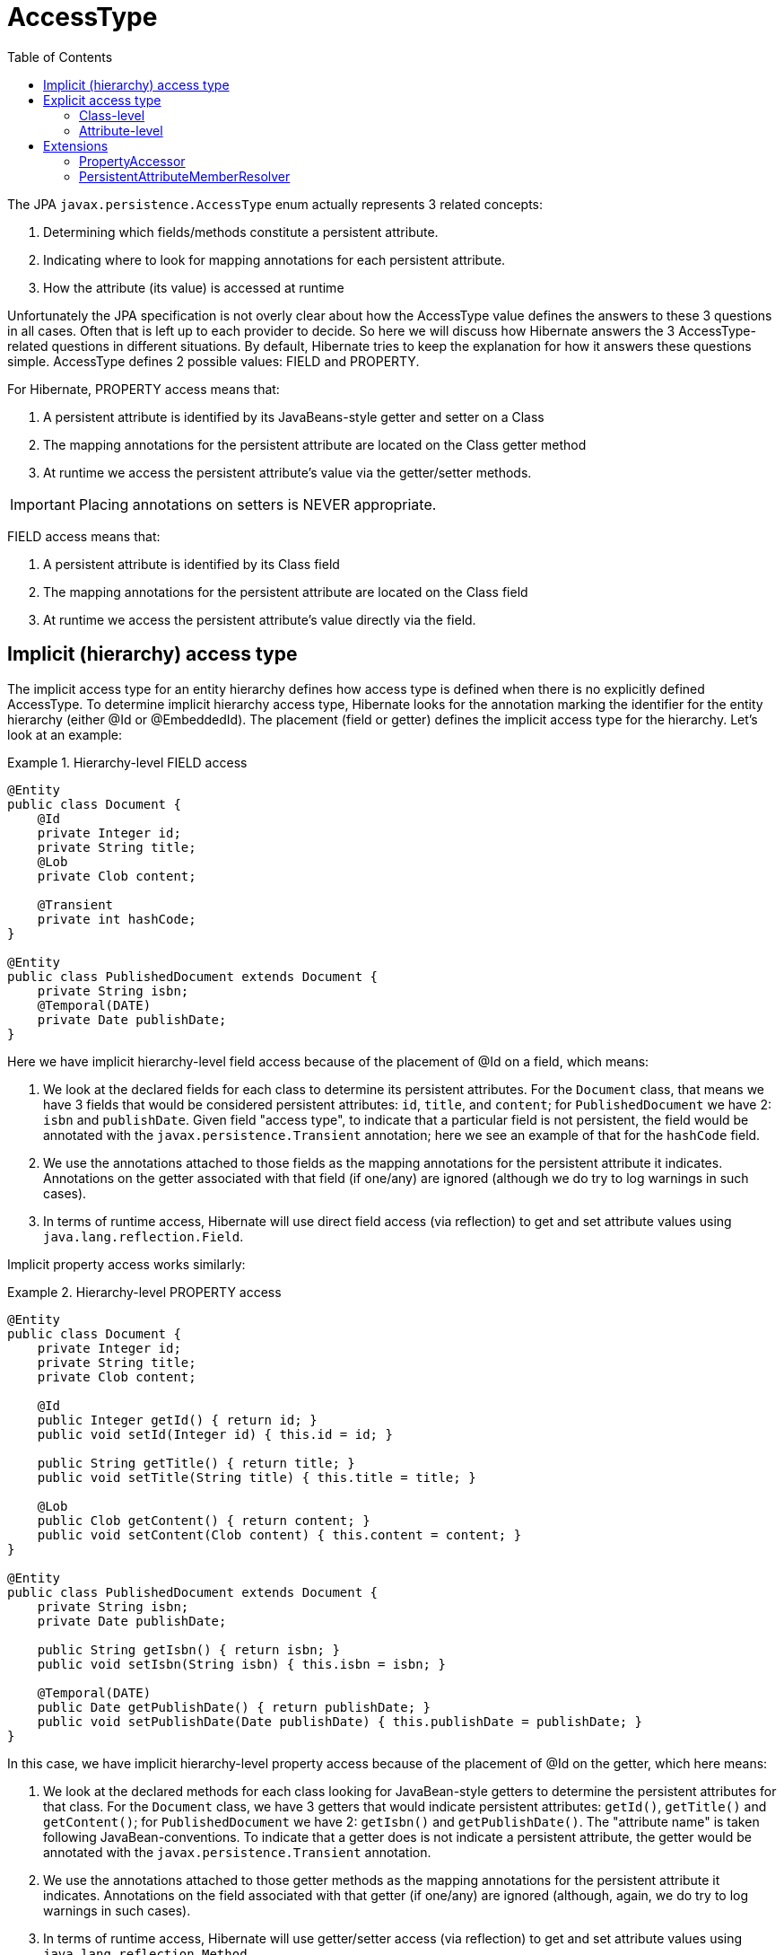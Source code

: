 = AccessType
:toc:

The JPA `javax.persistence.AccessType` enum actually represents 3 related concepts:

. Determining which fields/methods constitute a persistent attribute.
. Indicating where to look for mapping annotations for each persistent attribute.
. How the attribute (its value) is accessed at runtime

Unfortunately the JPA specification is not overly clear about how the AccessType value defines the
answers to these 3 questions in all cases.  Often that is left up to each provider to decide.  So here we will
discuss how Hibernate answers the 3 AccessType-related questions in different situations.  By default, Hibernate
tries to keep the explanation for how it answers these questions simple.  AccessType defines 2 possible values: FIELD
and PROPERTY.

For Hibernate, PROPERTY access means that:

. A persistent attribute is identified by its JavaBeans-style getter and setter on a Class
. The mapping annotations for the persistent attribute are located on the Class getter method
. At runtime we access the persistent attribute's value via the getter/setter methods.

IMPORTANT: Placing annotations on setters is NEVER appropriate.


FIELD access means that:

. A persistent attribute is identified by its Class field
. The mapping annotations for the persistent attribute are located on the Class field
. At runtime we access the persistent attribute's value directly via the field.


== Implicit (hierarchy) access type

The implicit access type for an entity hierarchy defines how access type is defined when there is no explicitly
defined AccessType.  To determine implicit hierarchy access type, Hibernate looks for the annotation marking the
identifier for the entity hierarchy (either @Id or @EmbeddedId).  The placement (field or getter) defines the implicit
access type for the hierarchy.  Let's look at an example:


[[hierarchy-level-field]]
.Hierarchy-level FIELD access
====
[source, JAVA]
----
@Entity
public class Document {
    @Id
    private Integer id;
    private String title;
    @Lob
    private Clob content;

    @Transient
    private int hashCode;
}

@Entity
public class PublishedDocument extends Document {
    private String isbn;
    @Temporal(DATE)
    private Date publishDate;
}
----
====

Here we have implicit hierarchy-level field access because of the placement of @Id on a field, which means:

. We look at the declared fields for each class to determine its persistent attributes.  For the `Document` class,
	that means we have 3 fields that would be considered persistent attributes: `id`, `title`, and `content`; for
	`PublishedDocument` we have 2: `isbn` and `publishDate`.  Given field "access type", to indicate that a particular
	field is not persistent, the field would be annotated with the `javax.persistence.Transient` annotation; here we
	see an example of that for the `hashCode` field.
. We use the annotations attached to those fields as the mapping annotations for the persistent attribute it indicates.
	Annotations on the getter associated with that field (if one/any) are ignored (although we do try to log warnings
	in such cases).
. In terms of runtime access, Hibernate will use direct field access (via reflection) to get and set attribute values
	using `java.lang.reflection.Field`.


Implicit property access works similarly:

[[hierarchy-level-property]]
.Hierarchy-level PROPERTY access
====
[source, JAVA]
----
@Entity
public class Document {
    private Integer id;
    private String title;
    private Clob content;

    @Id
    public Integer getId() { return id; }
    public void setId(Integer id) { this.id = id; }

    public String getTitle() { return title; }
    public void setTitle(String title) { this.title = title; }

    @Lob
    public Clob getContent() { return content; }
    public void setContent(Clob content) { this.content = content; }
}

@Entity
public class PublishedDocument extends Document {
    private String isbn;
    private Date publishDate;

    public String getIsbn() { return isbn; }
    public void setIsbn(String isbn) { this.isbn = isbn; }

    @Temporal(DATE)
    public Date getPublishDate() { return publishDate; }
    public void setPublishDate(Date publishDate) { this.publishDate = publishDate; }
}
----
====

In this case, we have implicit hierarchy-level property access because of the placement of @Id on the getter,
which here means:

. We look at the declared methods for each class looking for JavaBean-style getters to determine the persistent
	attributes for that class.  For the `Document` class, we have 3 getters that would indicate persistent attributes:
	`getId()`, `getTitle()` and `getContent()`; for `PublishedDocument` we have 2: `getIsbn()` and `getPublishDate()`.
	The "attribute name" is taken following JavaBean-conventions.  To indicate that a getter does is not indicate a
	persistent attribute, the getter would be annotated with the `javax.persistence.Transient` annotation.
. We use the annotations attached to those getter methods as the mapping annotations for the persistent attribute
	it indicates.  Annotations on the field associated with that getter (if one/any) are ignored (although, again, we do
	try to log warnings in such cases).
. In terms of runtime access, Hibernate will use getter/setter access (via reflection) to get and set attribute values
	using `java.lang.reflection.Method`.


== Explicit access type

Access type may also be explicitly indicate via the `javax.persistence.Access` annotation, which can be applied to
either a class or attribute.


=== Class-level

Annotating a class (`MappedSuperclass`, `Entity`, or `Embeddable`) applies the indicated access type to the class,
although not its superclass nor subclasses.  Let's go back to the <<hierarchy-level-field,first example>> where we saw
implicit hierarchy-level field access.  But lets instead use `javax.persistence.Access` and see what affect that has:


[[class-level-property]]
.Class-level PROPERTY access
====
[source, JAVA]
----
@Entity
public class Document {
    @Id
    private Integer id;
    private String title;
    @Lob
    private Clob content;
}

@Entity
@Access(PROPERTY)
public class PublishedDocument extends Document {
    private String isbn;
    private Date publishDate;

    public String getIsbn() { return isbn; }
    public void setIsbn(String isbn) { this.isbn = isbn; }

    @Temporal(DATE)
    public Date getPublishDate() { return publishDate; }
    public void setPublishDate(Date publishDate) { this.publishDate = publishDate; }
}
----
====

The hierarchy still has an implicit field access type.  The `Document` class implicitly uses field access as the
hierarchy default.  The `PublishedDocument` class however overrides that to say that it uses property access.  This
class-level `javax.persistence.Access` override is only in effect for that class; if another entity extended from
`PublishedClass` and did not specify a `javax.persistence.Access`, that entity subclass would use field access
as the hierarchy default.  But in terms of the `PublishedDocument` class, it has the same effect we saw in the
<<hierarchy-level-property,second example>>:

. We look at the declared methods for `PublishedDocument` to determine the persistent attributes, here:
	`getIsbn()` and `getPublishDate()`.
. We use the annotations attached to those getter methods as the mapping annotations.
. We will use getter/setter runtime access.


Similarly, the explicit class-level access type can be set to FIELD:

[[class-level-field]]
.Class-level FIELD access
====
[source, JAVA]
----
@Entity
public class Document {
    private Integer id;
    private String title;
    private Clob content;

    @Id
    public Integer getId() { return id; }
    public void setId(Integer id) { this.id = id; }

    public String getTitle() { return title; }
    public void setTitle(String title) { this.title = title; }

    @Lob
    public Clob getContent() { return content; }
    public void setContent(Clob content) { this.content = content; }
}

@Entity
@Access(PROPERTY)
public class PublishedDocument extends Document {
    private String isbn;
    @Temporal(DATE)
    private Date publishDate;
}
----
====


=== Attribute-level


JPA also says that access type can be explicitly specified on an individual attribute...






== Extensions

As discussed above, whether defined implicitly or explicitly, the notion of access type controls:

. identifying persistent attributes
. locating each persistent attribute's mapping information
. runtime access to each persistent attribute.

Regardless of implicit/explicit the following are always true:

* FIELD access always indicates runtime access via direct field access
* PROPERTY access always indicates runtime access via getter/setter

In terms of default behavior:

* Given FIELD access, all mapping annotations are expected to be placed on the corresponding class field
* Given PROPERTY access, all mapping annotations are expected to be placed on the corresponding class getter method


That being said, Hibernate offers a number of extensions that affect these statements...


=== PropertyAccessor

Thus far we have focused on FIELD and PROPERTY runtime access because those are the strategies defined by JPA.
Hibernate, however, has a more open-ended strategy for runtime access defined by the
`org.hibernate.property.PropertyAccessor`.

NOTE: Hibernate's use of the phrase "property" here pre-dates JPA.  Think of "property accessor" as "attribute accessor".

`org.hibernate.property.PropertyAccessor` essentially defines contract for extracting (`org.hibernate.property.Getter`)
and injecting (`org.hibernate.property.Setter`) attribute values at runtime.  To specify a custom runtime access
strategy, simply use the `org.hibernate.annotations.AttributeAccessor` annotation:

[[custom-accessor]]
.Custom PropertyAccessor
====
[source, JAVA]
----
@Entity
public class Document {
    ...

    @Id
    @AttributeAccessor( "com.acme.CustomHibernateIdPropertyAccessor" )
    public Integer getId() { return id; }
    ...
}
----
====

`org.hibernate.annotations.AttributeAccessor` can also be specified at the class-level to apply to all attributes
for the annotated class.


=== PersistentAttributeMemberResolver

The `org.hibernate.metamodel.spi.PersistentAttributeMemberResolver` contract allows swapping the manner in
which Hibernate decides which fields/methods constitute a persistent attribute.  The information described above is
in accordance with the standard, default resolver :
`org.hibernate.metamodel.spi.StandardPersistentAttributeMemberResolver`.  This standard implementation follows the
JPA very closely in not allowing certain things, although it always warns or throws an exception when ignoring or
not allowing things.

Hibernate ships with another resolver implementation : `org.hibernate.metamodel.spi.LenientPersistentAttributeMemberResolver`
As its name implies, it aims at being more lenient that what is mandated by JPA specification.

TODO : discuss specific leniencies

To specify alternate PersistentAttributeMemberResolver to use (whether a Hibernate-provided one or a custom one), use
the `org.hibernate.metamodel.MetadataBuilder.with(PersistentAttributeMemberResolver)` method.